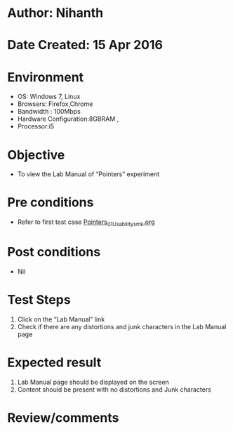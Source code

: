 * Author: Nihanth
* Date Created: 15 Apr 2016
* Environment
  - OS: Windows 7, Linux
  - Browsers: Firefox,Chrome
  - Bandwidth : 100Mbps
  - Hardware Configuration:8GBRAM , 
  - Processor:i5

* Objective
  - To view the Lab Manual of  “Pointers” experiment

* Pre conditions
  - Refer to first test case [[https://github.com/Virtual-Labs/computer-programming-iiith/blob/master/test-cases/integration_test-cases/Pointers/Pointers_01_Usability_smk.org][Pointers_01_Usability_smk.org]]

* Post conditions
  - Nil
* Test Steps
  1. Click on the “Lab Manual” link 
  2. Check if there are any distortions and junk characters in the Lab Manual page

* Expected result
  1. Lab Manual page should be  displayed on the screen
  2. Content should be present with no distortions and Junk characters

* Review/comments


